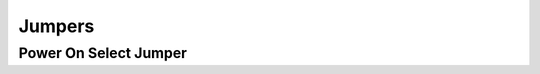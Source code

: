 .. _jumpers:

*******
Jumpers
*******

Power On Select Jumper
----------------------

.. todo::
   Add section.
